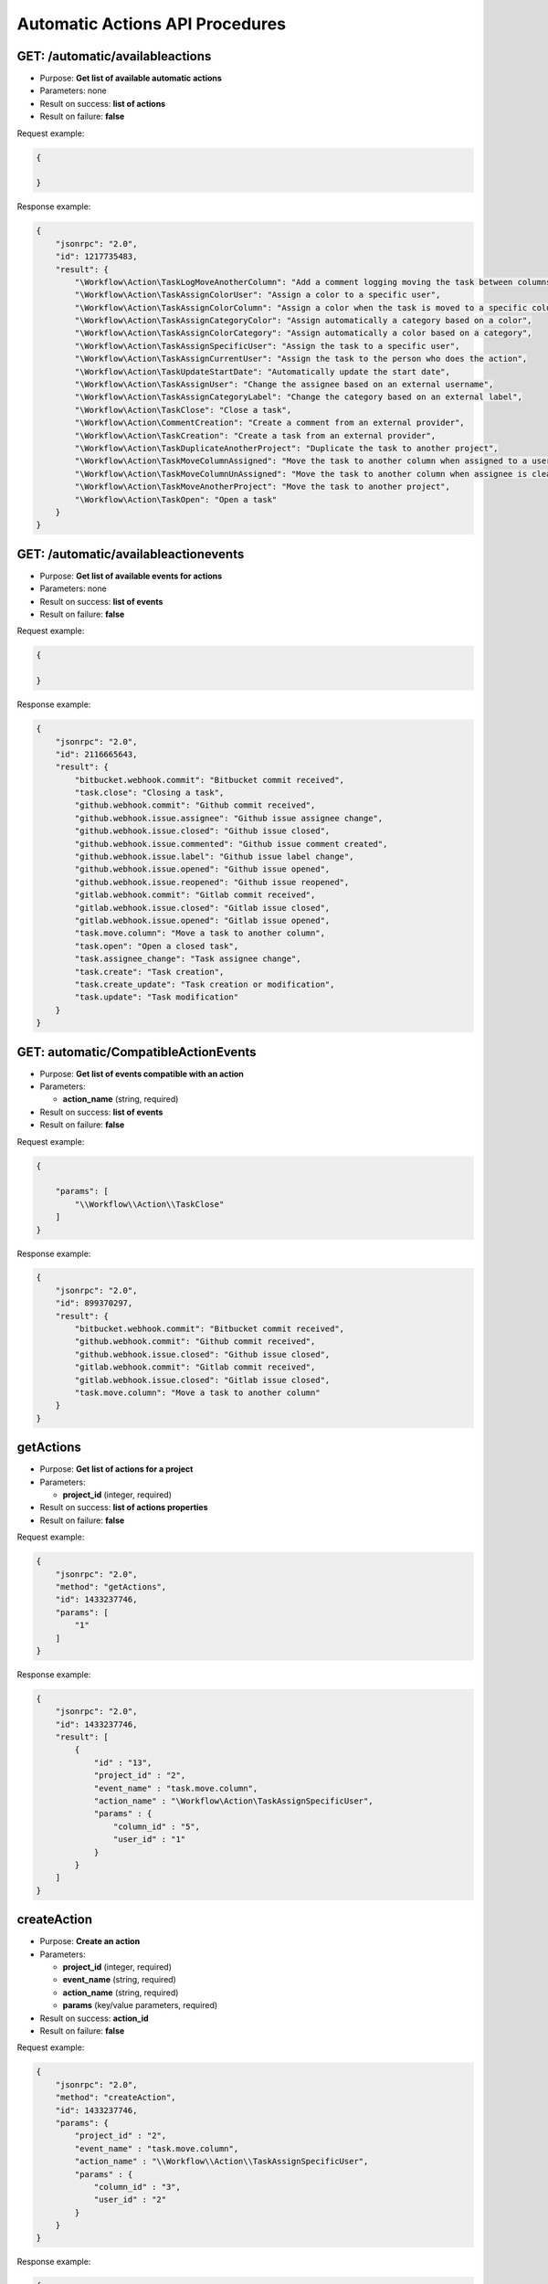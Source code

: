 Automatic Actions API Procedures
================================

GET: /automatic/availableactions
-------------------

-  Purpose: **Get list of available automatic actions**
-  Parameters: none
-  Result on success: **list of actions**
-  Result on failure: **false**

Request example:

.. code:: json

    {
        
    }

Response example:

.. code:: json

    {
        "jsonrpc": "2.0",
        "id": 1217735483,
        "result": {
            "\Workflow\Action\TaskLogMoveAnotherColumn": "Add a comment logging moving the task between columns",
            "\Workflow\Action\TaskAssignColorUser": "Assign a color to a specific user",
            "\Workflow\Action\TaskAssignColorColumn": "Assign a color when the task is moved to a specific column",
            "\Workflow\Action\TaskAssignCategoryColor": "Assign automatically a category based on a color",
            "\Workflow\Action\TaskAssignColorCategory": "Assign automatically a color based on a category",
            "\Workflow\Action\TaskAssignSpecificUser": "Assign the task to a specific user",
            "\Workflow\Action\TaskAssignCurrentUser": "Assign the task to the person who does the action",
            "\Workflow\Action\TaskUpdateStartDate": "Automatically update the start date",
            "\Workflow\Action\TaskAssignUser": "Change the assignee based on an external username",
            "\Workflow\Action\TaskAssignCategoryLabel": "Change the category based on an external label",
            "\Workflow\Action\TaskClose": "Close a task",
            "\Workflow\Action\CommentCreation": "Create a comment from an external provider",
            "\Workflow\Action\TaskCreation": "Create a task from an external provider",
            "\Workflow\Action\TaskDuplicateAnotherProject": "Duplicate the task to another project",
            "\Workflow\Action\TaskMoveColumnAssigned": "Move the task to another column when assigned to a user",
            "\Workflow\Action\TaskMoveColumnUnAssigned": "Move the task to another column when assignee is cleared",
            "\Workflow\Action\TaskMoveAnotherProject": "Move the task to another project",
            "\Workflow\Action\TaskOpen": "Open a task"
        }
    }

GET: /automatic/availableactionevents
------------------------

-  Purpose: **Get list of available events for actions**
-  Parameters: none
-  Result on success: **list of events**
-  Result on failure: **false**

Request example:

.. code:: json

    {
    
    }

Response example:

.. code:: json

    {
        "jsonrpc": "2.0",
        "id": 2116665643,
        "result": {
            "bitbucket.webhook.commit": "Bitbucket commit received",
            "task.close": "Closing a task",
            "github.webhook.commit": "Github commit received",
            "github.webhook.issue.assignee": "Github issue assignee change",
            "github.webhook.issue.closed": "Github issue closed",
            "github.webhook.issue.commented": "Github issue comment created",
            "github.webhook.issue.label": "Github issue label change",
            "github.webhook.issue.opened": "Github issue opened",
            "github.webhook.issue.reopened": "Github issue reopened",
            "gitlab.webhook.commit": "Gitlab commit received",
            "gitlab.webhook.issue.closed": "Gitlab issue closed",
            "gitlab.webhook.issue.opened": "Gitlab issue opened",
            "task.move.column": "Move a task to another column",
            "task.open": "Open a closed task",
            "task.assignee_change": "Task assignee change",
            "task.create": "Task creation",
            "task.create_update": "Task creation or modification",
            "task.update": "Task modification"
        }
    }

GET: automatic/CompatibleActionEvents
-------------------------

-  Purpose: **Get list of events compatible with an action**
-  Parameters:

   -  **action_name** (string, required)

-  Result on success: **list of events**
-  Result on failure: **false**

Request example:

.. code:: json

    {
        
        "params": [
            "\\Workflow\\Action\\TaskClose"
        ]
    }

Response example:

.. code:: json

    {
        "jsonrpc": "2.0",
        "id": 899370297,
        "result": {
            "bitbucket.webhook.commit": "Bitbucket commit received",
            "github.webhook.commit": "Github commit received",
            "github.webhook.issue.closed": "Github issue closed",
            "gitlab.webhook.commit": "Gitlab commit received",
            "gitlab.webhook.issue.closed": "Gitlab issue closed",
            "task.move.column": "Move a task to another column"
        }
    }

getActions
----------

-  Purpose: **Get list of actions for a project**
-  Parameters:

   -  **project_id** (integer, required)

-  Result on success: **list of actions properties**
-  Result on failure: **false**

Request example:

.. code:: json

    {
        "jsonrpc": "2.0",
        "method": "getActions",
        "id": 1433237746,
        "params": [
            "1"
        ]
    }

Response example:

.. code:: json

    {
        "jsonrpc": "2.0",
        "id": 1433237746,
        "result": [
            {
                "id" : "13",
                "project_id" : "2",
                "event_name" : "task.move.column",
                "action_name" : "\Workflow\Action\TaskAssignSpecificUser",
                "params" : {
                    "column_id" : "5",
                    "user_id" : "1"
                }
            }
        ]
    }

createAction
------------

-  Purpose: **Create an action**
-  Parameters:

   -  **project_id** (integer, required)
   -  **event_name** (string, required)
   -  **action_name** (string, required)
   -  **params** (key/value parameters, required)

-  Result on success: **action_id**
-  Result on failure: **false**

Request example:

.. code:: json

    {
        "jsonrpc": "2.0",
        "method": "createAction",
        "id": 1433237746,
        "params": {
            "project_id" : "2",
            "event_name" : "task.move.column",
            "action_name" : "\\Workflow\\Action\\TaskAssignSpecificUser",
            "params" : {
                "column_id" : "3",
                "user_id" : "2"
            }
        }
    }

Response example:

.. code:: json

    {
        "jsonrpc": "2.0",
        "id": 1433237746,
        "result": 14
    }

removeAction
------------

-  Purpose: **Remove an action**
-  Parameters:

   -  **action_id** (integer, required)

-  Result on success: **true**
-  Result on failure: **false**

Request example:

.. code:: json

    {
        "jsonrpc": "2.0",
        "method": "removeAction",
        "id": 1510741671,
        "params": [
            1
        ]
    }

Response example:

.. code:: json

    {
        "jsonrpc": "2.0",
        "id": 1510741671,
        "result": true
    }
